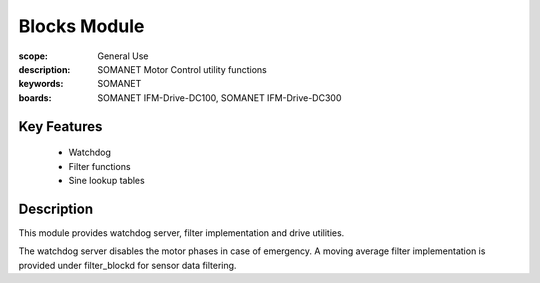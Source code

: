 Blocks Module
=============

:scope: General Use
:description: SOMANET Motor Control utility functions
:keywords: SOMANET
:boards: SOMANET IFM-Drive-DC100, SOMANET IFM-Drive-DC300


Key Features
------------

  * Watchdog
  * Filter functions
  * Sine lookup tables

Description
-----------

This module provides watchdog server, filter implementation and drive
utilities.

The watchdog server disables the motor phases in case of emergency. A
moving average filter implementation is provided under filter\_blockd
for sensor data filtering.
